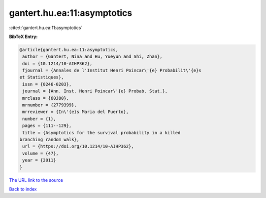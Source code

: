 gantert.hu.ea:11:asymptotics
============================

:cite:t:`gantert.hu.ea:11:asymptotics`

**BibTeX Entry:**

.. code-block:: bibtex

   @article{gantert.hu.ea:11:asymptotics,
    author = {Gantert, Nina and Hu, Yueyun and Shi, Zhan},
    doi = {10.1214/10-AIHP362},
    fjournal = {Annales de l'Institut Henri Poincar\'{e} Probabilit\'{e}s
   et Statistiques},
    issn = {0246-0203},
    journal = {Ann. Inst. Henri Poincar\'{e} Probab. Stat.},
    mrclass = {60J80},
    mrnumber = {2779399},
    mrreviewer = {In\'{e}s Maria del Puerto},
    number = {1},
    pages = {111--129},
    title = {Asymptotics for the survival probability in a killed
   branching random walk},
    url = {https://doi.org/10.1214/10-AIHP362},
    volume = {47},
    year = {2011}
   }

`The URL link to the source <ttps://doi.org/10.1214/10-AIHP362}>`__


`Back to index <../By-Cite-Keys.html>`__
